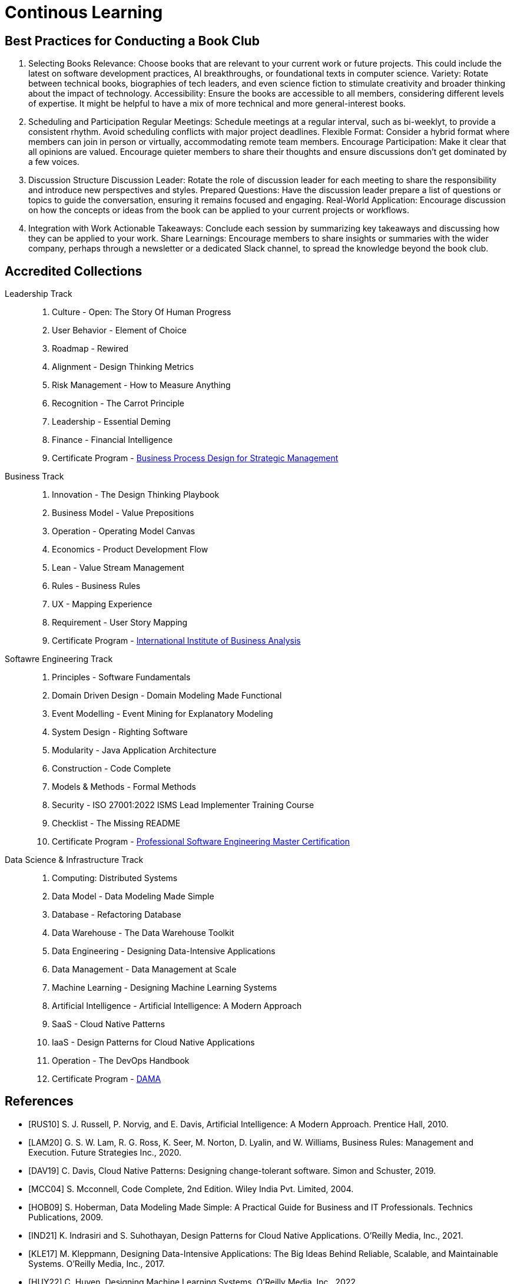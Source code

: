 = Continous Learning
:navtitle: Continous Learning

== Best Practices for Conducting a Book Club

. Selecting Books
Relevance: Choose books that are relevant to your current work or future projects. This could include the latest on software development practices, AI breakthroughs, or foundational texts in computer science.
Variety: Rotate between technical books, biographies of tech leaders, and even science fiction to stimulate creativity and broader thinking about the impact of technology.
Accessibility: Ensure the books are accessible to all members, considering different levels of expertise. It might be helpful to have a mix of more technical and more general-interest books.

. Scheduling and Participation
Regular Meetings: Schedule meetings at a regular interval, such as bi-weeklyt, to provide a consistent rhythm. Avoid scheduling conflicts with major project deadlines.
Flexible Format: Consider a hybrid format where members can join in person or virtually, accommodating remote team members.
Encourage Participation: Make it clear that all opinions are valued. Encourage quieter members to share their thoughts and ensure discussions don't get dominated by a few voices.

. Discussion Structure
Discussion Leader: Rotate the role of discussion leader for each meeting to share the responsibility and introduce new perspectives and styles.
Prepared Questions: Have the discussion leader prepare a list of questions or topics to guide the conversation, ensuring it remains focused and engaging.
Real-World Application: Encourage discussion on how the concepts or ideas from the book can be applied to your current projects or workflows.

. Integration with Work
Actionable Takeaways: Conclude each session by summarizing key takeaways and discussing how they can be applied to your work.
Share Learnings: Encourage members to share insights or summaries with the wider company, perhaps through a newsletter or a dedicated Slack channel, to spread the knowledge beyond the book club.



== Accredited Collections

Leadership Track::
. Culture - Open: The Story Of Human Progress
. User Behavior - Element of Choice
. Roadmap - Rewired
. Alignment - Design Thinking Metrics
. Risk Management - How to Measure Anything
. Recognition - The Carrot Principle
. Leadership - Essential Deming
. Finance - Financial Intelligence
. Certificate Program - https://executive.mit.edu/course/business-process-design-for-strategic-management/a056g00000URaa1AAD.html[Business Process Design for Strategic Management]

Business Track::
. Innovation - The Design Thinking Playbook
. Business Model - Value Prepositions
. Operation - Operating Model Canvas
. Economics - Product Development Flow
. Lean - Value Stream Management
. Rules - Business Rules
. UX - Mapping Experience
. Requirement - User Story Mapping
. Certificate Program - https://www.iiba.org/[International Institute of Business Analysis]

Softawre Engineering Track::
. Principles - Software Fundamentals
. Domain Driven Design - Domain Modeling Made Functional
. Event Modelling - Event Mining for Explanatory Modeling
. System Design - Righting Software 
. Modularity - Java Application Architecture
. Construction - Code Complete
. Models & Methods - Formal Methods
. Security - ISO 27001:2022 ISMS Lead Implementer Training Course
. Checklist - The Missing README
. Certificate Program - https://www.computer.org/product/education/professional-software-engineering-master-certification[Professional Software Engineering Master Certification]

Data Science & Infrastructure Track::
. Computing: Distributed Systems
. Data Model - Data Modeling Made Simple
. Database - Refactoring Database 
. Data Warehouse - The Data Warehouse Toolkit
. Data Engineering - Designing Data-Intensive Applications
. Data Management - Data Management at Scale
. Machine Learning - Designing Machine Learning Systems
. Artificial Intelligence - Artificial Intelligence: A Modern Approach
. SaaS - Cloud Native Patterns
. IaaS - Design Patterns for Cloud Native Applications
. Operation - The DevOps Handbook
. Certificate Program - https://www.dama.org/cpages/body-of-knowledge[DAMA]

[bibliography]
== References
- [[[RUS10]]] S. J. Russell, P. Norvig, and E. Davis, Artificial Intelligence: A Modern Approach. Prentice Hall, 2010.
- [[[LAM20]]] G. S. W. Lam, R. G. Ross, K. Seer, M. Norton, D. Lyalin, and  W. Williams, Business Rules: Management and Execution. Future Strategies Inc., 2020.
- [[[DAV19]]] C. Davis, Cloud Native Patterns: Designing change-tolerant software. Simon and Schuster, 2019.
- [[[MCC04]]] S. Mcconnell, Code Complete, 2nd Edition. Wiley India Pvt. Limited, 2004.
- [[[HOB09]]] S. Hoberman, Data Modeling Made Simple: A Practical Guide for Business and IT Professionals. Technics Publications, 2009.
- [[[IND21]]] K. Indrasiri and S. Suhothayan, Design Patterns for Cloud Native Applications. O’Reilly Media, Inc., 2021.
- [[[KLE17]]] M. Kleppmann, Designing Data-Intensive Applications: The Big Ideas Behind Reliable, Scalable, and Maintainable Systems. O'Reilly Media, Inc., 2017.
- [[[HUY22]]] C. Huyen, Designing Machine Learning Systems. O’Reilly Media, Inc., 2022.
- [[[TAN17]]] A. S. Tanenbaum and M. van Steen, Distributed Systems. CreateSpace Independent Publishing Platform, 2017.
- [[[WLA18]]] S. Wlaschin, Domain Modeling Made Functional: Tackle Software Complexity with Domain-Driven Design and F#. Pragmatic Bookshelf, 2018.
- [[[JAL21]]] L. Jalali and R. Jain, Event Mining for Explanatory Modeling. Association for Computing Machinery, 2021.
- [[[BER13]]] K. Berman and J. Knight, Financial Intelligence, Revised Edition: A Manager’s Guide to Knowing What the Numbers Really Mean. Harvard Business Press, 2013.
- [[[NIE19]]] F. Nielson and H. R. Nielson, Formal Methods: An Appetizer. Springer International Publishing, 2019.
- [[[HUB10]]] D. W. Hubbard, How to Measure Anything: Finding the Value of Intangibles in Business. John Wiley & Sons, 2010.
- [[[KNO12]]] K. Knoernschild, Java Application Architecture: Modularity Patterns with Examples Using OSGi. Prentice Hall, 2012.
- [[[KAL21]]] J. Kalbach, Mapping Experiences: A Complete Guide to Customer Alignment Through Journeys, Blueprints, and Diagrams. O’Reilly, 2021.
- [[[NOR20]]] J. Norberg, Open: The Story Of Human Progress. Atlantic Books, 2020.
- [[[CAM17]]] A. Campbell, M. Gutierrez, and M. Lancelott, Operating Model Canvas. Van Haren Publishing, 2017.
- [[[AMB06]]] S. W. Ambler and P. J. Sadalage, Refactoring Databases: Evolutionary Database Design. Pearson Education, 2006.
- [[[LAM23]]] E. Lamarre, K. Smaje, and R. Zemmel, Rewired: The McKinsey Guide to Outcompeting in the Age of Digital and AI. John Wiley & Sons, 2023.
- [[[LOW19]]] J. Löwy, Righting Software. Addison-Wesley Professional, 2019.
- [[[PAR01]]] D. L. Parnas, Software Fundamentals: Collected Papers by David L. Parnas. Addison-Wesley, 2001.
- [[[GOS12]]] A. Gostick and C. Elton, The Carrot Principle: How the Best Managers Use Recognition to Engage Their Employees, Retain Talent, and Drive Performance. Simon and Schuster, 2012.
- [[[KIM13]]] R. Kimball and M. Ross, The Data Warehouse Toolkit: The Definitive Guide to Dimensional Modeling. John Wiley & Sons, 2013.
- [[[LEW18]]] M. Lewrick, P. Link, and L. Leifer, The Design Thinking Playbook: Mindful Digital Transformation of Teams, Products, Services, Businesses and Ecosystems. John Wiley & Sons, 2018.
- [[[KIM21]]] G. Kim, J. Humble, P. Debois, J. Willis, and N. Forsgren, The DevOps Handbook: How to Create World-Class Agility, Reliability, & Security in Technology Or[[ganizat]]ions. IT Revolution, 2021.
- [[[JOH21]]] E. J. Johnson, The Elements of Choice: Why the Way We Decide Matters. Riverhead Books, 2021.
- [[[DEM12]]] W. E. Deming, The Essential Deming: Leadership Principles from the Father of Quality. McGraw Hill Professional, 2012.
- [[[RIC21]]] C. Riccomini and D. Ryaboy, The Missing README: A Guide for the New Software Engineer. No Starch Press, 2021.
- [[[REI09]]] D. G. Reinertsen, The Principles of Product Development Flow: Second Generation Lean Product Development. Celeritas, 2009.
- [[[PAT14]]] J. Patton and P. Economy, User Story Mapping: Discover the Whole Story, Build the Right Product. O’Reilly Media, Inc., 2014.
- [[[OST15]]] A. Osterwalder, Y. Pigneur, G. Bernarda, and A. Smith, Value Proposition Design: How to Create Products and Services Customers Want. John Wiley & Sons, 2015.
- [[[TAP02]]] D. Tapping, T. Luyster, and T. Shuker, Value Stream Management: Eight Steps to Planning, Mapping, and Sustaining Lean Improvements. Taylor & Francis, 2002.